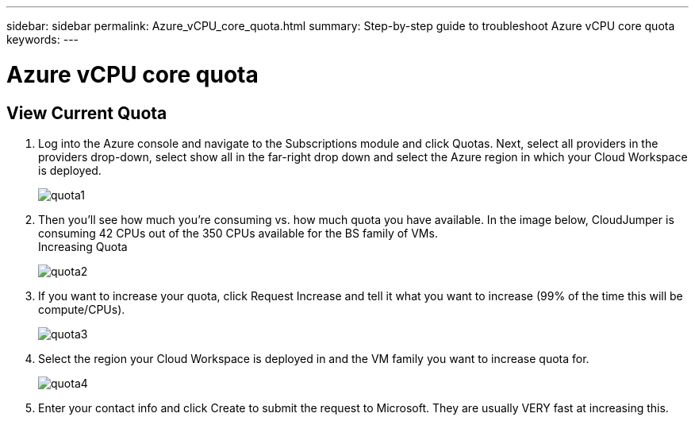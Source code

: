 ---
sidebar: sidebar
permalink: Azure_vCPU_core_quota.html
summary: Step-by-step guide to troubleshoot Azure vCPU core quota
keywords:
---

= Azure vCPU core quota

:toc: macro
:hardbreaks:
:toclevels: 2
:nofooter:
:icons: font
:linkattrs:
:imagesdir: ./media/
:keywords:

// include::_include/[]
== View Current Quota

. Log into the Azure console and navigate to the Subscriptions module and click Quotas. Next, select all providers in the providers drop-down, select show all in the far-right drop down and select the Azure region in which your Cloud Workspace is deployed.
+
image:quota1.png[]

. Then you’ll see how much you’re consuming vs. how much quota you have available. In the image below, CloudJumper is consuming 42 CPUs out of the 350 CPUs available for the BS family of VMs.
Increasing Quota
+
image:quota2.png[]

. If you want to increase your quota, click Request Increase and tell it what you want to increase (99% of the time this will be compute/CPUs).
+
image:quota3.png[]

. Select the region your Cloud Workspace is deployed in and the VM family you want to increase quota for.
+
image:quota4.png[]

. Enter your contact info and click Create to submit the request to Microsoft. They are usually VERY fast at increasing this.
